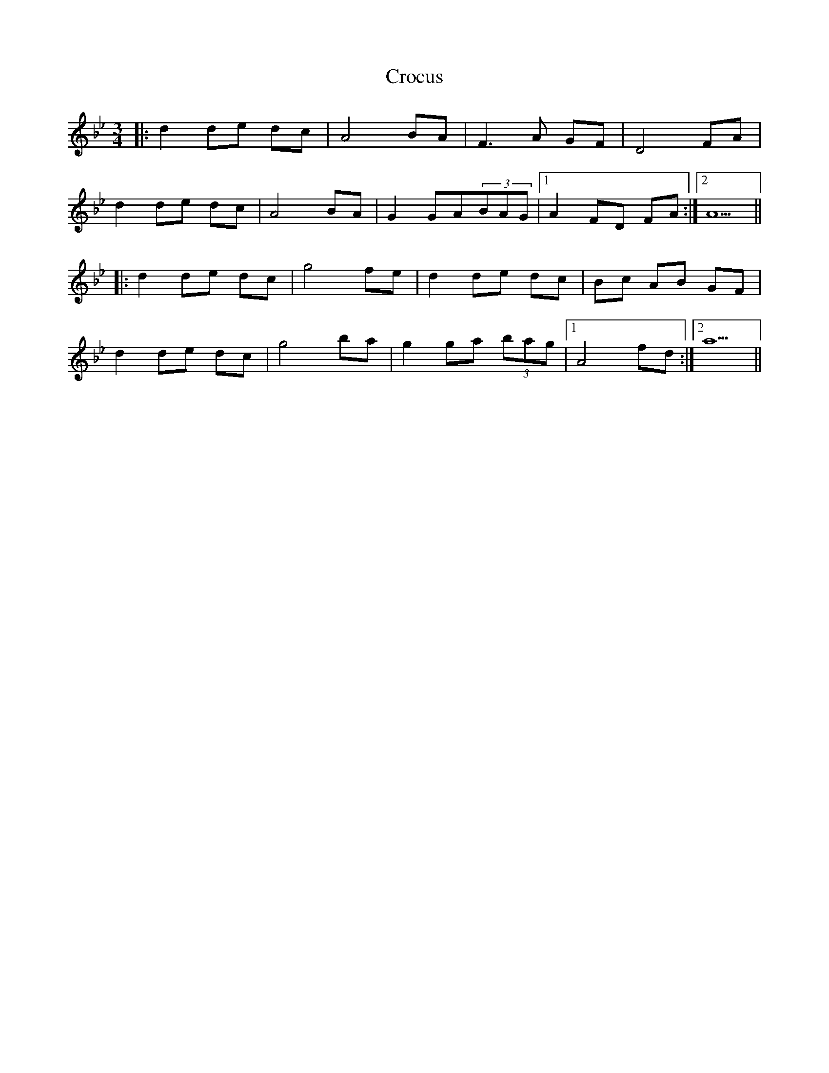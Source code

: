 X: 8574
T: Crocus
R: waltz
M: 3/4
K: Gminor
|:d2 de dc|A4 BA|F3 A GF|D4 FA|
d2 de dc|A4 BA|G2 GA(3BAG|1 A2 FD FA:|2 A5||
|:d2 de dc|g4 fe|d2 de dc|Bc AB GF|
d2 de dc|g4 ba|g2 ga (3bag|1 A4 fd:|2 a5||

